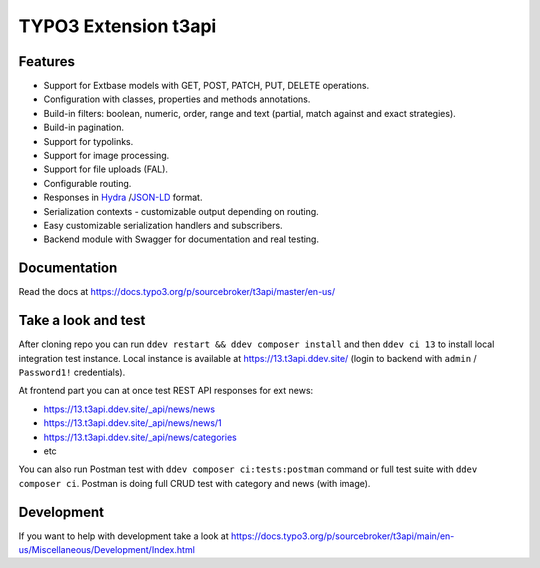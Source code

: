 TYPO3 Extension t3api
=====================

.. image:: https://poser.pugx.org/sourcebroker/t3api/v/stable
   :target: https://extensions.typo3.org/extension/t3api/

.. image:: https://img.shields.io/github/actions/workflow/status/sourcebroker/t3api/TYPO3_12.yml?label=Tests%20TYPO3%2012&logo=github
   :target: https://github.com/sourcebroker/t3api/actions/workflows/TYPO3_12.yml

.. image:: https://img.shields.io/github/actions/workflow/status/sourcebroker/t3api/TYPO3_13.yml?label=Tests%20TYPO3%2013&logo=github
   :target: https://github.com/sourcebroker/t3api/actions/workflows/TYPO3_13.yml

Features
--------

- Support for Extbase models with GET, POST, PATCH, PUT, DELETE operations.
- Configuration with classes, properties and methods annotations.
- Build-in filters: boolean, numeric, order, range and text (partial, match against and exact strategies).
- Build-in pagination.
- Support for typolinks.
- Support for image processing.
- Support for file uploads (FAL).
- Configurable routing.
- Responses in `Hydra <https://www.hydra-cg.com/>`_ /`JSON-LD <https://json-ld.org/>`_ format.
- Serialization contexts - customizable output depending on routing.
- Easy customizable serialization handlers and subscribers.
- Backend module with Swagger for documentation and real testing.

Documentation
-------------

Read the docs at https://docs.typo3.org/p/sourcebroker/t3api/master/en-us/

Take a look and test
--------------------

After cloning repo you can run ``ddev restart && ddev composer install`` and then ``ddev ci 13`` to install local integration test instance.
Local instance is available at https://13.t3api.ddev.site/ (login to backend with ``admin`` / ``Password1!`` credentials).

At frontend part you can at once test REST API responses for ext news:

* https://13.t3api.ddev.site/_api/news/news
* https://13.t3api.ddev.site/_api/news/news/1
* https://13.t3api.ddev.site/_api/news/categories
* etc

You can also run Postman test with ``ddev composer ci:tests:postman`` command or full test suite with ``ddev composer ci``.
Postman is doing full CRUD test with category and news (with image).

Development
-----------

If you want to help with development take a look at https://docs.typo3.org/p/sourcebroker/t3api/main/en-us/Miscellaneous/Development/Index.html
